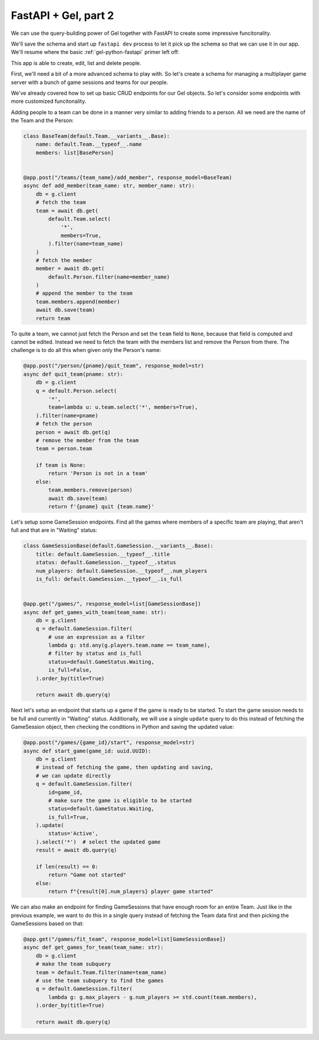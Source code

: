 .. _gel-python-fastapi2:

=====================
FastAPI + Gel, part 2
=====================

.. py:currentmodule:: gel

We can use the query-building power of Gel together with FastAPI to create some impressive funcitonality.

We'll save the schema and start up ``fastapi dev`` process to let it pick up the schema so that we can use it in our app. We'll resume where the basic :ref:`gel-python-fastapi` primer left off:

.. tabs::

  .. code-tab:: sdl
    :caption: :dotgel:`dbschema/default`

    module default {
      type Person {
        required name: str {
          constraint exclusive;
        }
        required email: str {
          constraint exclusive;
        }
       multi friends: Person;
      }
    }

  .. code-tab:: python
    :caption: main.py

    import fastapi
    import gel.fastapi

    from pydantic import BaseModel
    from models import default, std

    app = fastapi.FastAPI()
    g = gel.fastapi.gelify(app)


    @app.get("/")
    async def index():
        # get the Gel client associated with the app
        db = g.client
        # This is an actual (trivial) query sent to Gel
        return await db.query_single("select 'Hello world!'")


    class CreatePerson(BaseModel):
        name: str
        email: str


    class BasePerson(default.Person.__variants__.Base):
        name: default.Person.__typeof__.name
        email: default.Person.__typeof__.email


    class PersonWithFriends(BasePerson):
        friends: list[BasePerson]


    @app.post("/person/")
    async def create_person(data: CreatePerson):
        db = g.client
        person = default.Person(**data.model_dump())
        await db.save(person)
        return person.id


    @app.get("/people/", response_model=list[BasePerson])
    async def get_people():
        db = g.client
        q = BasePerson.order_by(name=True)
        return await db.query(q)


    @app.delete("/person/{pname}")
    async def delete_person(pname: str):
        db = g.client
        q = default.Person.filter(name=pname).delete()
        return await db.query_single(q)


    @app.post("/person/{pname}/add_friend", response_model=PersonWithFriends)
    async def add_friend(
        pname: str,
        frname: str,
    ):
        db = g.client
        # fetch the main person
        person = await db.get(
            default.Person.select(
                # fetch all properties
                '*',
                # also fetch friends (with properties)
                friends=True,
            ).filter(
                name=pname
            )
        )
        # fetch the friend
        friend = await db.get(
            default.Person.filter(
                name=frname
            )
        )
        # append the new friend to existing friends
        person.friends.append(friend)
        await db.save(person)
        return person


    @app.post("/person/{pname}/remove_friend", response_model=PersonWithFriends)
    async def remove_friend(
        pname: str,
        frname: str,
    ):
        db = g.client
        # fetch the main person
        person = await db.get(
            default.Person.select(
                # fetch all properties
                '*',
                # also fetch friends (with properties)
                friends=True,
            ).filter(
                name=pname
            )
        )
        # find and remove the specified friend
        for f in person.friends:
            if f.name == frname:
                person.friends.remove(f)
                break

        await db.save(person)
        return person

This app is able to create, edit, list and delete people.

First, we'll need a bit of a more advanced schema to play with. So let's create a schema for managing a multiplayer game server with a bunch of game sessions and teams for our people.

.. code-block:: sdl-diff
  :caption: :dotgel:`dbschema/default`

    module default {
  +   abstract type Named {
  +     required name: str {
  +       delegated constraint exclusive;
  +     }
  +   }
  +
  -   type Person {
  +   type Person extending Named {
  -     required name: str {
  -       constraint exclusive;
  -     }
        required email: str {
          constraint exclusive;
        }
        multi friends: Person;
  +     game_session := .<players[is GameSession];
  +     team := .<members[is Team];
      }
  +
  +   type Team extending Named {
  +     multi members: Person {
  +         # each person can only be in one team
  +         constraint exclusive;
  +     };
  +   }
  +
  +   scalar type GameStatus extending enum<
  +     Waiting, Active, Finished, Cancelled,
  +   >;
  +
  +   type GameSession {
  +     required title: str;
  +     multi players: Person;
  +     required max_players: int16 {
  +         default := 4;
  +     };
  +     required status: GameStatus {
  +         default := GameStatus.Waiting;
  +     };
  +
  +     property num_players := count(.players);
  +     property is_full := .num_players = .max_players;
  +   }
    }

We've already covered how to set up basic CRUD endpoints for our Gel objects. So let's consider some endpoints with more customized funcitonality.

Adding people to a team can be done in a manner very similar to adding friends to a person. All we need are the name of the Team and the Person:

.. code-block:: python

  class BaseTeam(default.Team.__variants__.Base):
      name: default.Team.__typeof__.name
      members: list[BasePerson]


  @app.post("/teams/{team_name}/add_member", response_model=BaseTeam)
  async def add_member(team_name: str, member_name: str):
      db = g.client
      # fetch the team
      team = await db.get(
          default.Team.select(
              '*',
              members=True,
          ).filter(name=team_name)
      )
      # fetch the member
      member = await db.get(
          default.Person.filter(name=member_name)
      )
      # append the member to the team
      team.members.append(member)
      await db.save(team)
      return team


To quite a team, we cannot just fetch the Person and set the ``team`` field to ``None``, because that field is computed and cannot be edited. Instead we need to fetch the team with the members list and remove the Person from there. The challenge is to do all this when given only the Person's name:

.. code-block:: python

  @app.post("/person/{pname}/quit_team", response_model=str)
  async def quit_team(pname: str):
      db = g.client
      q = default.Person.select(
          '*',
          team=lambda u: u.team.select('*', members=True),
      ).filter(name=pname)
      # fetch the person
      person = await db.get(q)
      # remove the member from the team
      team = person.team

      if team is None:
          return 'Person is not in a team'
      else:
          team.members.remove(person)
          await db.save(team)
          return f'{pname} quit {team.name}'

Let's setup some GameSession endpoints. Find all the games where members of a specific team are playing, that aren't full and that are in "Waiting" status:

.. code-block:: python

  class GameSessionBase(default.GameSession.__variants__.Base):
      title: default.GameSession.__typeof__.title
      status: default.GameSession.__typeof__.status
      num_players: default.GameSession.__typeof__.num_players
      is_full: default.GameSession.__typeof__.is_full


  @app.get("/games/", response_model=list[GameSessionBase])
  async def get_games_with_team(team_name: str):
      db = g.client
      q = default.GameSession.filter(
          # use an expression as a filter
          lambda g: std.any(g.players.team.name == team_name),
          # filter by status and is_full
          status=default.GameStatus.Waiting,
          is_full=False,
      ).order_by(title=True)

      return await db.query(q)

Next let's setup an endpoint that starts up a game if the game is ready to be started. To start the game session needs to be full and currently in "Waiting" status. Additionally, we will use a single ``update`` query to do this instead of fetching the GameSession object, then checking the conditions in Python and saving the updated value:

.. code-block:: python

  @app.post("/games/{game_id}/start", response_model=str)
  async def start_game(game_id: uuid.UUID):
      db = g.client
      # instead of fetching the game, then updating and saving,
      # we can update directly
      q = default.GameSession.filter(
          id=game_id,
          # make sure the game is eligible to be started
          status=default.GameStatus.Waiting,
          is_full=True,
      ).update(
          status='Active',
      ).select('*')  # select the updated game
      result = await db.query(q)

      if len(result) == 0:
          return "Game not started"
      else:
          return f"{result[0].num_players} player game started"

We can also make an endpoint for finding GameSessions that have enough room for an entire Team. Just like in the previous example, we want to do this in a single query instead of fetching the Team data first and then picking the GameSessions based on that:

.. code-block:: python

  @app.get("/games/fit_team", response_model=list[GameSessionBase])
  async def get_games_for_team(team_name: str):
      db = g.client
      # make the team subquery
      team = default.Team.filter(name=team_name)
      # use the team subquery to find the games
      q = default.GameSession.filter(
          lambda g: g.max_players - g.num_players >= std.count(team.members),
      ).order_by(title=True)

      return await db.query(q)